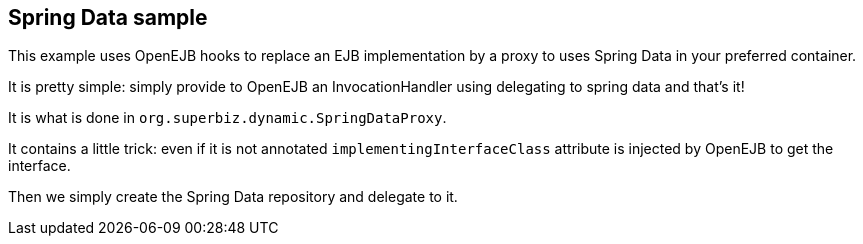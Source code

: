 :index-group: Frameworks
:jbake-type: page
:jbake-status: status=published

== Spring Data sample

This example uses OpenEJB hooks to replace an EJB implementation by a
proxy to uses Spring Data in your preferred container.

It is pretty simple: simply provide to OpenEJB an InvocationHandler
using delegating to spring data and that’s it!

It is what is done in `org.superbiz.dynamic.SpringDataProxy`.

It contains a little trick: even if it is not annotated
`implementingInterfaceClass` attribute is injected by OpenEJB to get
the interface.

Then we simply create the Spring Data repository and delegate to it.
